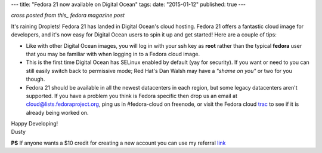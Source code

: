 ---
title: "Fedora 21 now available on Digital Ocean"
tags:
date: "2015-01-12"
published: true
---

.. Fedora 21 now available on Digital Ocean
.. ========================================

*cross posted from this_ fedora magazine post*

.. _this: http://fedoramagazine.org/fedora-21-now-available-on-digital-ocean/

It's raining Droplets! Fedora 21 has landed in Digital Ocean's cloud
hosting. Fedora 21 offers a fantastic cloud image for developers, and
it's now easy for Digital Ocean users to spin it up and get started!
Here are a couple of tips:

- Like with other Digital Ocean images, you will log in with your ssh
  key as **root** rather than the typical **fedora** user that you may
  be familiar with when logging in to a Fedora cloud image. 

- This is the first time Digital Ocean has SELinux enabled by default
  (yay for security). If you want or need to you can still easily
  switch back to permissive mode; Red Hat's Dan Walsh may have a
  *"shame on you"* or two for you though.

- Fedora 21 should be available in all the newest datacenters in each
  region, but some legacy datacenters aren't supported. If you have a
  problem you think is Fedora specific then drop us an email at
  cloud@lists.fedoraproject.org, ping us in #fedora-cloud on
  freenode, or visit the Fedora cloud trac_ to see if it is already 
  being worked on. 

.. _trac: https://fedorahosted.org/cloud/report/1

| Happy Developing!
| Dusty

**PS** If anyone wants a $10 credit for creating a new account you can use my
referral link_

.. _link: https://www.digitalocean.com/?refcode=6c90888f361d